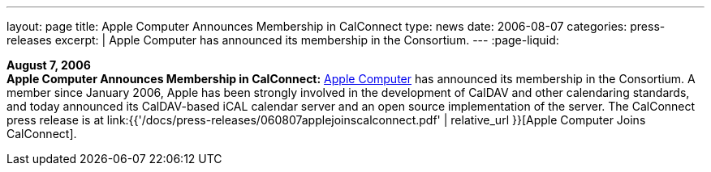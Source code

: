 ---
layout: page
title:  Apple Computer Announces Membership in CalConnect
type: news
date: 2006-08-07
categories: press-releases
excerpt: |
  Apple Computer has announced its membership in the Consortium.
---
:page-liquid:

*August 7, 2006* +
*Apple Computer Announces Membership in CalConnect:*
http://www.apple.com[Apple Computer] has announced its membership in the
Consortium. A member since January 2006, Apple has been strongly
involved in the development of CalDAV and other calendaring standards,
and today announced its CalDAV-based iCAL calendar server and an open
source implementation of the server. The CalConnect press release is at
link:{{'/docs/press-releases/060807applejoinscalconnect.pdf' | relative_url }}[Apple Computer Joins CalConnect].